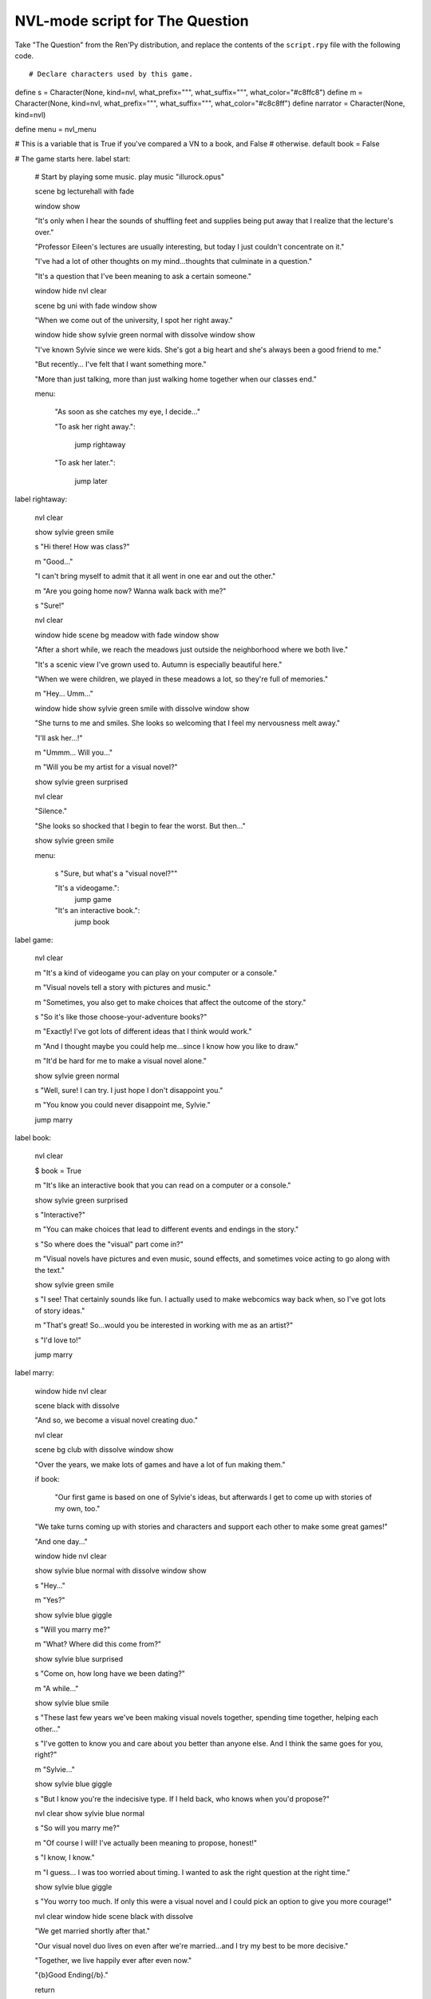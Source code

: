.. _thequestion_nvl:

NVL-mode script for The Question
================================

Take "The Question" from the Ren'Py distribution, and replace the contents
of the ``script.rpy`` file with the following code.

::

# Declare characters used by this game.
define s = Character(None, kind=nvl, what_prefix="\"", what_suffix="\"", what_color="#c8ffc8")
define m = Character(None, kind=nvl, what_prefix="\"", what_suffix="\"", what_color="#c8c8ff")
define narrator = Character(None, kind=nvl)

define menu = nvl_menu

# This is a variable that is True if you've compared a VN to a book, and False
# otherwise.
default book = False

# The game starts here.
label start:

    # Start by playing some music.
    play music "illurock.opus"

    scene bg lecturehall
    with fade
    
    window show

    "It's only when I hear the sounds of shuffling feet and supplies being put away that I realize that the lecture's over."

    "Professor Eileen's lectures are usually interesting, but today I just couldn't concentrate on it."

    "I've had a lot of other thoughts on my mind...thoughts that culminate in a question."

    "It's a question that I've been meaning to ask a certain someone."
    
    window hide
    nvl clear

    scene bg uni
    with fade
    window show

    "When we come out of the university, I spot her right away."

    window hide
    show sylvie green normal
    with dissolve
    window show

    "I've known Sylvie since we were kids. She's got a big heart and she's always been a good friend to me."

    "But recently... I've felt that I want something more."

    "More than just talking, more than just walking home together when our classes end."

    menu:

        "As soon as she catches my eye, I decide..."

        "To ask her right away.":

            jump rightaway

        "To ask her later.":

            jump later


label rightaway:
    
    nvl clear

    show sylvie green smile

    s "Hi there! How was class?"

    m "Good..."

    "I can't bring myself to admit that it all went in one ear and out the other."

    m "Are you going home now? Wanna walk back with me?"

    s "Sure!"
    
    nvl clear
    
    window hide
    scene bg meadow
    with fade
    window show

    "After a short while, we reach the meadows just outside the neighborhood where we both live."

    "It's a scenic view I've grown used to. Autumn is especially beautiful here."

    "When we were children, we played in these meadows a lot, so they're full of memories."

    m "Hey... Umm..."

    window hide
    show sylvie green smile
    with dissolve
    window show

    "She turns to me and smiles. She looks so welcoming that I feel my nervousness melt away."

    "I'll ask her...!"

    m "Ummm... Will you..."

    m "Will you be my artist for a visual novel?"

    show sylvie green surprised
    
    nvl clear

    "Silence."

    "She looks so shocked that I begin to fear the worst. But then..."

    show sylvie green smile

    menu:

        s "Sure, but what's a \"visual novel?\""

        "It's a videogame.":
            jump game

        "It's an interactive book.":
            jump book


label game:
    
    nvl clear

    m "It's a kind of videogame you can play on your computer or a console."

    m "Visual novels tell a story with pictures and music."

    m "Sometimes, you also get to make choices that affect the outcome of the story."

    s "So it's like those choose-your-adventure books?"

    m "Exactly! I've got lots of different ideas that I think would work."

    m "And I thought maybe you could help me...since I know how you like to draw."

    m "It'd be hard for me to make a visual novel alone."

    show sylvie green normal

    s "Well, sure! I can try. I just hope I don't disappoint you."

    m "You know you could never disappoint me, Sylvie."

    jump marry


label book:
    
    nvl clear

    $ book = True

    m "It's like an interactive book that you can read on a computer or a console."

    show sylvie green surprised

    s "Interactive?"

    m "You can make choices that lead to different events and endings in the story."

    s "So where does the \"visual\" part come in?"

    m "Visual novels have pictures and even music, sound effects, and sometimes voice acting to go along with the text."

    show sylvie green smile

    s "I see! That certainly sounds like fun. I actually used to make webcomics way back when, so I've got lots of story ideas."

    m "That's great! So...would you be interested in working with me as an artist?"

    s "I'd love to!"

    jump marry

label marry:
    
    window hide
    nvl clear

    scene black
    with dissolve

    "And so, we become a visual novel creating duo."
    
    nvl clear

    scene bg club
    with dissolve
    window show

    "Over the years, we make lots of games and have a lot of fun making them."

    if book:

        "Our first game is based on one of Sylvie's ideas, but afterwards I get to come up with stories of my own, too."

    "We take turns coming up with stories and characters and support each other to make some great games!"

    "And one day..."
    
    window hide
    nvl clear

    show sylvie blue normal
    with dissolve
    window show

    s "Hey..."

    m "Yes?"

    show sylvie blue giggle

    s "Will you marry me?"

    m "What? Where did this come from?"

    show sylvie blue surprised

    s "Come on, how long have we been dating?"

    m "A while..."

    show sylvie blue smile

    s "These last few years we've been making visual novels together, spending time together, helping each other..."

    s "I've gotten to know you and care about you better than anyone else. And I think the same goes for you, right?"

    m "Sylvie..."

    show sylvie blue giggle

    s "But I know you're the indecisive type. If I held back, who knows when you'd propose?"

    nvl clear
    show sylvie blue normal

    s "So will you marry me?"

    m "Of course I will! I've actually been meaning to propose, honest!"

    s "I know, I know."

    m "I guess... I was too worried about timing. I wanted to ask the right question at the right time."

    show sylvie blue giggle

    s "You worry too much. If only this were a visual novel and I could pick an option to give you more courage!"

    nvl clear
    window hide
    scene black
    with dissolve

    "We get married shortly after that."

    "Our visual novel duo lives on even after we're married...and I try my best to be more decisive."

    "Together, we live happily ever after even now."

    "{b}Good Ending{/b}."

    return

label later:

    "I can't get up the nerve to ask right now. With a gulp, I decide to ask her later."

    nvl clear
    window hide
    
    scene black
    with dissolve

    "But I'm an indecisive person."

    "I couldn't ask her that day and I end up never being able to ask her."

    "I guess I'll never know the answer to my question now..."

    "{b}Bad Ending{/b}."

    return

